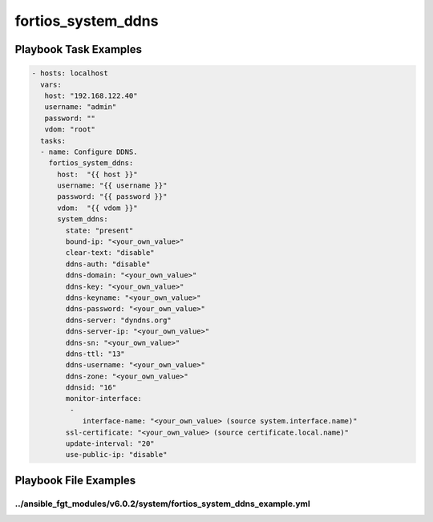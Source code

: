 ===================
fortios_system_ddns
===================


Playbook Task Examples
----------------------

.. code-block:: yaml

    - hosts: localhost
      vars:
       host: "192.168.122.40"
       username: "admin"
       password: ""
       vdom: "root"
      tasks:
      - name: Configure DDNS.
        fortios_system_ddns:
          host:  "{{ host }}"
          username: "{{ username }}"
          password: "{{ password }}"
          vdom:  "{{ vdom }}"
          system_ddns:
            state: "present"
            bound-ip: "<your_own_value>"
            clear-text: "disable"
            ddns-auth: "disable"
            ddns-domain: "<your_own_value>"
            ddns-key: "<your_own_value>"
            ddns-keyname: "<your_own_value>"
            ddns-password: "<your_own_value>"
            ddns-server: "dyndns.org"
            ddns-server-ip: "<your_own_value>"
            ddns-sn: "<your_own_value>"
            ddns-ttl: "13"
            ddns-username: "<your_own_value>"
            ddns-zone: "<your_own_value>"
            ddnsid: "16"
            monitor-interface:
             -
                interface-name: "<your_own_value> (source system.interface.name)"
            ssl-certificate: "<your_own_value> (source certificate.local.name)"
            update-interval: "20"
            use-public-ip: "disable"



Playbook File Examples
----------------------


../ansible_fgt_modules/v6.0.2/system/fortios_system_ddns_example.yml
++++++++++++++++++++++++++++++++++++++++++++++++++++++++++++++++++++

.. code-block:: yaml
            - hosts: localhost
      vars:
       host: "192.168.122.40"
       username: "admin"
       password: ""
       vdom: "root"
      tasks:
      - name: Configure DDNS.
        fortios_system_ddns:
          host:  "{{ host }}"
          username: "{{ username }}"
          password: "{{ password }}"
          vdom:  "{{ vdom }}"
          system_ddns:
            state: "present"
            bound-ip: "<your_own_value>"
            clear-text: "disable"
            ddns-auth: "disable"
            ddns-domain: "<your_own_value>"
            ddns-key: "<your_own_value>"
            ddns-keyname: "<your_own_value>"
            ddns-password: "<your_own_value>"
            ddns-server: "dyndns.org"
            ddns-server-ip: "<your_own_value>"
            ddns-sn: "<your_own_value>"
            ddns-ttl: "13"
            ddns-username: "<your_own_value>"
            ddns-zone: "<your_own_value>"
            ddnsid: "16"
            monitor-interface:
             -
                interface-name: "<your_own_value> (source system.interface.name)"
            ssl-certificate: "<your_own_value> (source certificate.local.name)"
            update-interval: "20"
            use-public-ip: "disable"




